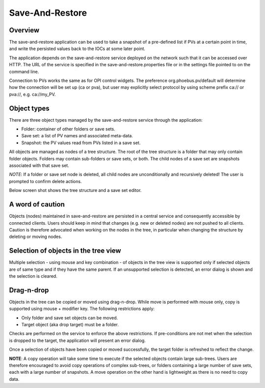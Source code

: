Save-And-Restore
================

Overview
--------

The save-and-restore application can be used to take a snapshot of a pre-defined list if PVs at a certain point in
time, and write the persisted values back to the IOCs at some later point.

The application depends on the save-and-restore service deployed on the network such that it can be accessed over
HTTP. The URL of the service is specified in the save-and-restore.properties file or in the settings file
pointed to on the command line.

Connection to PVs works the same as for OPI control widgets. The preference org.phoebus.pv/default will determine
how the connection will be set up (ca or pva), but user may explicitly select protocol by using scheme prefix
ca:// or pva://, e.g. ca://my_PV.

Object types
------------

There are three object types managed by the save-and-restore service through the application:

- Folder: container of other folders or save sets.
- Save set: a list of PV names and associated meta-data.
- Snapshot: the PV values read from PVs listed in a save set.

All objects are managed as nodes of a tree structure. The root of the tree structure is a folder that may only
contain folder objects. Folders may contain sub-folders or save sets, or both. The child nodes of a save set are
snapshots associated with that save set.

*NOTE*: If a folder or save set node is deleted, all child nodes are unconditionally and recursively deleted! The user
is prompted to confirm delete actions.

Below screen shot shows the tree structure and a save set editor.

.. image:: images/screenshot1.png
   :width: 80%

A word of caution
-----------------

Objects (nodes) maintained in save-and-restore are persisted in a central service and consequently accessible by
connected clients. Users should keep in mind that changes (e.g. new or deleted nodes) are not pushed to all clients.
Caution is therefore advocated when working on the nodes in the tree, in particular when changing the structure by
deleting or moving nodes.

Selection of objects in the tree view
-----------------------------------

Multiple selection - using mouse and key combination - of objects in the tree view is supported only if selected objects
are of same type and if they have the same parent. If an unsupported selection is detected, an error dialog is shown and the
selection is cleared.

Drag-n-drop
-----------

Objects in the tree can be copied or moved using drag-n-drop. While move is performed with mouse only,
copy is supported using mouse + modifier key. The following restrictions apply:

* Only folder and save set objects can be moved.
* Target object (aka drop target) must be a folder.

Checks are performed on the service to enforce the above restrictions. If pre-conditions are not met when the selection
is dropped to the target, the application will present an error dialog.

Once a selection of objects have been copied or moved successfully, the target folder is refreshed to reflect the change.

**NOTE**: A copy operation will take some time to execute if the selected objects contain large sub-trees. Users are therefore
encouraged to avoid copy operations of complex sub-trees, or
folders containing a large number of save sets, each with a large number of snapshots. A move
operation on the other hand is lightweight as there is no need to copy data.